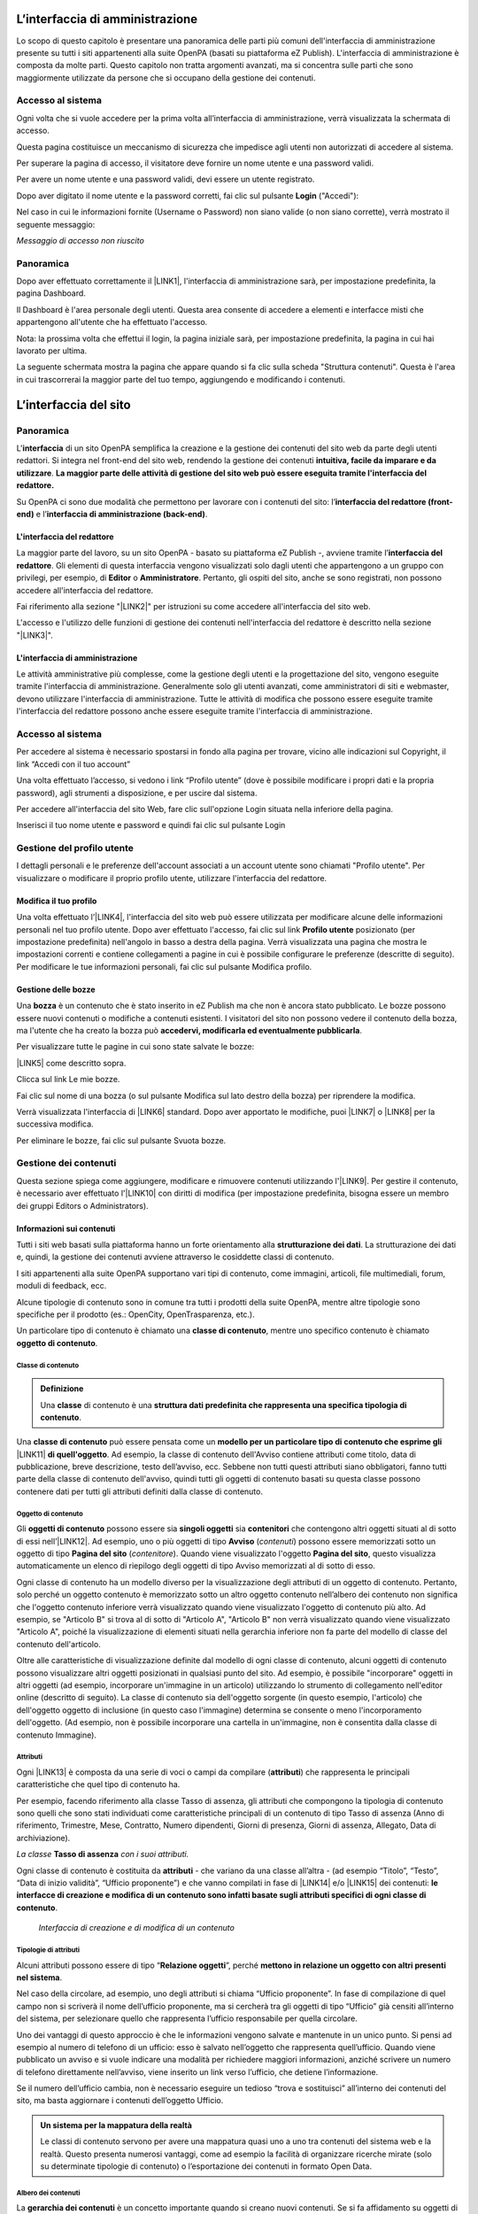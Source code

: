 

.. _h2f2c3f4669673970595d2c79547622f:

L’interfaccia di amministrazione
********************************

Lo scopo di questo capitolo è presentare una panoramica delle parti più comuni dell'interfaccia di amministrazione presente su tutti i siti appartenenti alla suite OpenPA (basati su piattaforma eZ Publish). L'interfaccia di amministrazione è composta da molte parti. Questo capitolo non tratta argomenti avanzati, ma si concentra sulle parti che sono maggiormente utilizzate da persone che si occupano della gestione dei contenuti.

.. _h67645d52877726a1e7944731371540:

Accesso al sistema 
===================

Ogni volta che si vuole accedere per la prima volta all’interfaccia di amministrazione, verrà visualizzata la schermata di accesso.

\ |IMG1|\ 

Questa pagina costituisce un meccanismo di sicurezza che impedisce agli utenti non autorizzati di accedere al sistema.

Per superare la pagina di accesso, il visitatore deve fornire un nome utente e una password validi.

\ |IMG2|\ 

Per avere un nome utente e una password validi, devi essere un utente registrato. 

Dopo aver digitato il nome utente e la password corretti, fai clic sul pulsante \ |STYLE0|\  ("Accedi"):

\ |IMG3|\ 

Nel caso in cui le informazioni fornite (Username o Password) non siano valide (o non siano corrette), verrà mostrato il seguente messaggio:

\ |IMG4|\ 

\ |STYLE1|\ 

.. _hf464843526245477320527c5120671:

Panoramica
==========

Dopo aver effettuato correttamente il \ |LINK1|\ , l'interfaccia di amministrazione sarà, per impostazione predefinita, la pagina Dashboard.

Il Dashboard è l'area personale degli utenti. Questa area consente di accedere a elementi e interfacce misti che appartengono all'utente che ha effettuato l'accesso.

Nota: la prossima volta che effettui il login, la pagina iniziale sarà, per impostazione predefinita, la pagina in cui hai lavorato per ultima.

La seguente schermata mostra la pagina che appare quando si fa clic sulla scheda "Struttura contenuti". Questa è l'area in cui trascorrerai la maggior parte del tuo tempo, aggiungendo e modificando i contenuti.

 

.. _h2c1d74277104e41780968148427e:




.. _h2584d795d6359545e183c6111315752:

L’interfaccia del sito
**********************

.. _hf464843526245477320527c5120671:

Panoramica
==========

L'\ |STYLE2|\  di un sito OpenPA semplifica la creazione e la gestione dei contenuti del sito web da parte degli utenti redattori. Si integra nel front-end del sito web, rendendo la gestione dei contenuti \ |STYLE3|\ . \ |STYLE4|\ 

Su OpenPA ci sono due modalità che permettono per lavorare con i contenuti del sito: l’\ |STYLE5|\  e l’\ |STYLE6|\ .

.. _h164c2e6e95130701d25620b16353a:

L'interfaccia del redattore
---------------------------

La maggior parte del lavoro, su un sito OpenPA - basato su piattaforma eZ Publish -, avviene tramite l’\ |STYLE7|\ . Gli elementi di questa interfaccia vengono visualizzati solo dagli utenti che appartengono a un gruppo con privilegi, per esempio, di \ |STYLE8|\  o \ |STYLE9|\ . Pertanto, gli ospiti del sito, anche se sono registrati, non possono accedere all'interfaccia del redattore. 

Fai riferimento alla sezione "\ |LINK2|\ " per istruzioni su come accedere all'interfaccia del sito web.

L'accesso e l'utilizzo delle funzioni di gestione dei contenuti nell'interfaccia del redattore è descritto nella sezione "\ |LINK3|\ ".

.. _ha4e37692153a2d496546773960565c:

L'interfaccia di amministrazione
--------------------------------

Le attività amministrative più complesse, come la gestione degli utenti e la progettazione del sito, vengono eseguite tramite l'interfaccia di amministrazione. Generalmente solo gli utenti avanzati, come amministratori di siti e webmaster, devono utilizzare l'interfaccia di amministrazione. Tutte le attività di modifica che possono essere eseguite tramite l'interfaccia del redattore possono anche essere eseguite tramite l'interfaccia di amministrazione.

.. _h6e4d39105a64461f4f3377d353919:

Accesso al sistema
==================

Per accedere al sistema è necessario spostarsi in fondo alla pagina per trovare, vicino alle indicazioni sul Copyright, il link “Accedi con il tuo account”

\ |IMG5|\ 

Una volta effettuato l’accesso, si vedono i link “Profilo utente” (dove è possibile modificare i propri dati e la propria password), agli strumenti a disposizione, e per uscire dal sistema.

\ |IMG6|\ 

Per accedere all'interfaccia del sito Web, fare clic sull'opzione Login situata nella inferiore della pagina.

Inserisci il tuo nome utente e password e quindi fai clic sul pulsante Login

.. _h45a7b11202953692f35174c5752c5b:

Gestione del profilo utente
===========================

I dettagli personali e le preferenze dell'account associati a un account utente sono chiamati "Profilo utente". Per visualizzare o modificare il proprio profilo utente, utilizzare l'interfaccia del redattore. 

.. _h254773682e787c2a7342801623527c28:

Modifica il tuo profilo
-----------------------

Una volta effettuato l’\ |LINK4|\ , l'interfaccia del sito web può essere utilizzata per modificare alcune delle informazioni personali nel tuo profilo utente. Dopo aver effettuato l'accesso, fai clic sul link \ |STYLE10|\  posizionato (per impostazione predefinita) nell'angolo in basso a destra della pagina. Verrà visualizzata una pagina che mostra le impostazioni correnti e contiene collegamenti a pagine in cui è possibile configurare le preferenze (descritte di seguito). Per modificare le tue informazioni personali, fai clic sul pulsante Modifica profilo.

\ |IMG7|\ 

.. _h543db5213201f7057203255d54b46:

Gestione delle bozze
--------------------

Una \ |STYLE11|\  è un contenuto che è stato inserito in eZ Publish ma che non è ancora stato pubblicato. Le bozze possono essere nuovi contenuti o modifiche a contenuti esistenti. I visitatori del sito non possono vedere il contenuto della bozza, ma l'utente che ha creato la bozza può \ |STYLE12|\ .

Per visualizzare tutte le pagine in cui sono state salvate le bozze:

\ |LINK5|\  come descritto sopra.

\ |IMG8|\ 

Clicca sul link Le mie bozze.

\ |IMG9|\ 

Fai clic sul nome di una bozza (o sul pulsante Modifica sul lato destro della bozza) per riprendere la modifica.

\ |IMG10|\ 

Verrà visualizzata l'interfaccia di \ |LINK6|\  standard. Dopo aver apportato le modifiche, puoi \ |LINK7|\  o \ |LINK8|\  per la successiva modifica.

Per eliminare le bozze, fai clic sul pulsante Svuota bozze.

\ |IMG11|\ 

\ |IMG12|\ 

.. _h1f184e272f67487d30753a697b3c5351:

Gestione dei contenuti
======================

Questa sezione spiega come aggiungere, modificare e rimuovere contenuti utilizzando l'\ |LINK9|\ . Per gestire il contenuto, è necessario aver effettuato l'\ |LINK10|\  con diritti di modifica (per impostazione predefinita, bisogna essere un membro dei gruppi Editors o Administrators).

.. _h497a677b162fd472225582d202823a:

Informazioni sui contenuti
--------------------------

Tutti i siti web basati sulla piattaforma hanno un forte orientamento alla \ |STYLE13|\ . La strutturazione dei dati e, quindi, la gestione dei contenuti avviene attraverso le cosiddette classi di contenuto. 

I siti appartenenti alla suite OpenPA supportano vari tipi di contenuto, come immagini, articoli, file multimediali, forum, moduli di feedback, ecc. 

Alcune tipologie di contenuto sono in comune tra tutti i prodotti della suite OpenPA, mentre altre tipologie sono specifiche per il prodotto (es.: OpenCity, OpenTrasparenza, etc.).

Un particolare tipo di contenuto è chiamato una \ |STYLE14|\ , mentre uno specifico contenuto è chiamato \ |STYLE15|\ .

.. _h46721d953744a52045c4d7212313d:

Classe di contenuto
~~~~~~~~~~~~~~~~~~~


.. admonition:: Definizione

    Una \ |STYLE16|\  di contenuto è una \ |STYLE17|\ . 

Una \ |STYLE18|\  può essere pensata come un \ |STYLE19|\  \ |LINK11|\  \ |STYLE20|\ . Ad esempio, la classe di contenuto dell'Avviso contiene attributi come titolo, data di pubblicazione, breve descrizione, testo dell’avviso, ecc. Sebbene non tutti questi attributi siano obbligatori, fanno tutti parte della classe di contenuto dell'avviso, quindi tutti gli oggetti di contenuto basati su questa classe possono contenere dati per tutti gli attributi definiti dalla classe di contenuto.

.. _h1d4c543776b648667653d412d7421:

Oggetto di contenuto
~~~~~~~~~~~~~~~~~~~~

Gli \ |STYLE21|\  possono essere sia \ |STYLE22|\  sia \ |STYLE23|\  che contengono altri oggetti situati al di sotto di essi nell’\ |LINK12|\ . Ad esempio, uno o più oggetti di tipo \ |STYLE24|\  (\ |STYLE25|\ ) possono essere memorizzati sotto un oggetto di tipo \ |STYLE26|\  (\ |STYLE27|\ ). Quando viene visualizzato l'oggetto \ |STYLE28|\ , questo visualizza automaticamente un elenco di riepilogo degli oggetti di tipo Avviso memorizzati al di sotto di esso.

Ogni classe di contenuto ha un modello diverso per la visualizzazione degli attributi di un oggetto di contenuto. Pertanto, solo perché un oggetto contenuto è memorizzato sotto un altro oggetto contenuto nell’albero dei contenuto non significa che l'oggetto contenuto inferiore verrà visualizzato quando viene visualizzato l'oggetto di contenuto più alto. Ad esempio, se "Articolo B" si trova al di sotto di "Articolo A", "Articolo B" non verrà visualizzato quando viene visualizzato "Articolo A", poiché la visualizzazione di elementi situati nella gerarchia inferiore non fa parte del modello di classe del contenuto dell'articolo.

Oltre alle caratteristiche di visualizzazione definite dal modello di ogni classe di contenuto, alcuni oggetti di contenuto possono visualizzare altri oggetti posizionati in qualsiasi punto del sito. Ad esempio, è possibile "incorporare" oggetti in altri oggetti (ad esempio, incorporare un'immagine in un articolo) utilizzando lo strumento di collegamento nell'editor online (descritto di seguito). La classe di contenuto sia dell'oggetto sorgente (in questo esempio, l'articolo) che dell'oggetto oggetto di inclusione (in questo caso l'immagine) determina se consente o meno l'incorporamento dell'oggetto. (Ad esempio, non è possibile incorporare una cartella in un'immagine, non è consentita dalla classe di contenuto Immagine).

.. _h28216c314279776926c20056637b7:

Attributi
~~~~~~~~~

Ogni \ |LINK13|\  è composta da una serie di voci o campi da compilare (\ |STYLE29|\ ) che rappresenta le principali caratteristiche che quel tipo di contenuto ha.

Per esempio, facendo riferimento alla classe Tasso di assenza, gli attributi che compongono la tipologia di contenuto sono quelli che sono stati individuati come caratteristiche principali di un contenuto di tipo Tasso di assenza (Anno di riferimento, Trimestre, Mese, Contratto, Numero dipendenti, Giorni di presenza, Giorni di assenza, Allegato, Data di archiviazione).

\ |IMG13|\ 

\ |STYLE30|\  \ |STYLE31|\  \ |STYLE32|\ 

Ogni classe di contenuto è costituita da \ |STYLE33|\  - che variano da una classe all’altra - (ad esempio “Titolo”, “Testo”, “Data di inizio validità”, “Ufficio proponente”) e che vanno compilati in fase di \ |LINK14|\  e/o \ |LINK15|\  dei contenuti: \ |STYLE34|\ .

\ |IMG14|\ 

 \ |STYLE35|\ 

.. _h10604b402c4d5175152c3fd415e671a:

Tipologie di attributi
~~~~~~~~~~~~~~~~~~~~~~

Alcuni attributi possono essere di tipo “\ |STYLE36|\ ”, perché \ |STYLE37|\ . 

Nel caso della circolare, ad esempio, uno degli attributi si chiama “Ufficio proponente”. In fase di compilazione di quel campo non si scriverà il nome dell’ufficio proponente, ma si cercherà tra gli oggetti di tipo “Ufficio” già censiti all’interno del sistema, per selezionare quello che rappresenta l’ufficio responsabile per quella circolare.

Uno dei vantaggi di questo approccio è che le informazioni vengono salvate e mantenute in un unico punto. Si pensi ad esempio al numero di telefono di un ufficio: esso è salvato nell’oggetto che rappresenta quell’ufficio. Quando viene pubblicato un avviso e si vuole indicare una modalità per richiedere maggiori informazioni, anziché scrivere un numero di telefono direttamente nell’avviso, viene inserito un link verso l’ufficio, che detiene l’informazione.

Se il numero dell’ufficio cambia, non è necessario eseguire un tedioso “trova e sostituisci” all’interno dei contenuti del sito, ma basta aggiornare i contenuti dell’oggetto Ufficio.


.. admonition:: Un sistema per la mappatura della realtà

    Le classi di contenuto servono per avere una mappatura quasi uno a uno tra contenuti del sistema web e la realtà. Questo presenta numerosi vantaggi, come ad esempio la facilità di organizzare ricerche mirate (solo su determinate tipologie di contenuto) o l’esportazione dei contenuti in formato Open Data. 

\ |IMG15|\ 

.. _h92d5457251d2e4e1d3b3fa7e26d39:

Albero dei contenuti
~~~~~~~~~~~~~~~~~~~~

La \ |STYLE38|\  è un concetto importante quando si creano nuovi contenuti. Se si fa affidamento su oggetti di contenuto più in alto nella gerarchia per visualizzare il nuovo contenuto che si sta aggiungendo, è probabile che si desideri aggiungere il nuovo contenuto sotto il contenitore del contenuto. Ad esempio, se si desidera che un oggetto contenuto della cartella visualizzi automaticamente un elenco di articoli, tali articoli devono trovarsi al di sotto dell'oggetto contenuto della cartella. È possibile aggiungere manualmente un collegamento a un articolo nel testo di un oggetto contenuto della cartella; tuttavia, se elimini l'articolo, il link verrà interrotto.

.. _h7c2b7466704f1f106c504a672c3d3750:

La barra degli strumenti
------------------------

Quando si effettua l'accesso con un account utente appartenente al gruppo Editor o Amministratore, la barra degli strumenti del sito web (mostrata sotto) viene visualizzata in ogni pagina del sito.

La barra degli strumenti consente di disporre delle funzionalità di \ |STYLE39|\  direttamente sulle pagine del sito (senza bisogno di accedere all’\ |LINK16|\ ). In questo modo è possibile navigare il sito come un normale visitatore, operare modifiche a contenuti esistenti, spostare contenuti, dargli un ordine oppure creare nuovi contenuti.

.. _h421b692f64105e7248301b6c1c2c687e:

\ |IMG16|\ -----------

\ |STYLE40|\ 


.. admonition:: Importante

    Le azioni che è possibile svolgere attraverso l’uso della barra degli strumenti \ |STYLE41|\  in quel momento: ad esempio se si sta visualizzando un contenuto di tipo “Avviso” e si clicca sull’icona con la matita (modifica), verrà modificato esattamente quel contenuto, la stessa cosa vale per la creazione di nuovi contenuti, la cancellazione, e così via.

I pulsanti disponibili dalla barra degli strumenti del sito Web variano a seconda che l'account utente appartenga all'editor o al gruppo di amministratori. Se appartiene al gruppo Editor, sono disponibili solo i pulsanti applicabili nel contesto corrente. Inoltre, i pulsanti visualizzati dagli Editor sono limitati in base ai diritti concessi al gruppo di utenti Editor. (Tutti i pulsanti invece vengono visualizzati dagli utenti che appartengono al gruppo di utenti Administrator.)

Oltre ai pulsanti visualizzati, anche le classi di contenuti visualizzate nell'elenco a discesa possono variare a seconda che l'account utente appartenga a un editor o a un gruppo di amministratori.


.. admonition:: L’albero dei contenuti

    Nel sistema Open City, i contenuti sono organizzati in una struttura ad albero. Ogni contenuto ha una sua collocazione nell’albero dei contenuti. Questo va tenuto in considerazione quando viene creato un nuovo contenuto, perché esso va creato nella posizione corretta all’interno di un albero. Fanno eccezioni le immagini, che idealmente vengono create in un unico contenitore (Media/Images) per poter poi essere riutilizzate all’interno dei contenuti del sito.

La barra degli strumenti permette di eseguire le seguenti operazioni sui contenuti:

* \ |LINK17|\ 

* \ |LINK18|\ 

* \ |LINK19|\ 

* \ |LINK20|\ 

* \ |LINK21|\ 

* \ |LINK22|\ 

* \ |STYLE42|\  è possibile caricare dei files dal proprio pc (immagini, documenti pdf), che vengono convertiti in contenuti (seguendo una mappatura file/contenuto definita a livello di configurazione);

* \ |STYLE43|\  nel caso in cui il menù non mostra le modifiche apportate, è possibile forzare un refresh della visualizzazione del menù stesso;

* \ |STYLE44|\  per copiare un contenuto;

* \ |STYLE45|\  per accedere all’interfaccia di amministrazione e guardare “dietro le quinte”;

* \ |STYLE46|\  consente di tradurre un contenuto;

* \ |STYLE47|\  apre (o chiude) il box con informazioni sul contenuto che si sta visualizzando (data di creazione,  autore, tipologia di contenuto, …)

.. _h2c1d74277104e41780968148427e:




.. _h446e1e74f406341a17187e2023342b:

Creare un nuovo contenuto
~~~~~~~~~~~~~~~~~~~~~~~~~

\ |IMG17|\ 

La creazione di un contenuto avviene nel seguente modo:

Si naviga il sito fino a raggiungere il contenitore all’interno del quale si vuole creare il contenuto, ad esempio un calendario:

\ |IMG18|\ 

Dalla tendina nella barra degli strumenti (1), è possibile filtrare le tipologie di contenuto (2) e  selezionare il tipo di contenuto da creare (3). Infine si preme sul pulsante Crea qui (4):

\ |IMG19|\ 

\ |STYLE48|\  \ |STYLE49|\ \ |STYLE50|\ 


.. admonition:: Attenzione!

    Siccome le azioni svolte attraverso la barra degli strumenti \ |STYLE51|\  in quel momento, è molto importante fare attenzione al contenitore in cui ci si trova nel momento in cui si clicca il pulsante \ |STYLE52|\ : il contenuto verrà creato esattamente lì.

Una volta effettuate queste operazioni, il sistema presenta una interfaccia identica a quella di modifica di un contenuto, con la differenza che i campi (attributi) saranno tutti vuoti.


.. admonition:: Attributi obbligatori

    Nelle interfacce di creazione e modifica dei contenuti, alcuni degli attributi sono marcati con un asterisco. Questo significa che è obbligatorio compilare quegli attributi.

Una volta compilati i campi, pubblicare il contenuto oppure salvarlo come bozza.

.. _h623b12807a5967151285b15636b763e:

Modificare un contenuto esistente
~~~~~~~~~~~~~~~~~~~~~~~~~~~~~~~~~

\ |IMG20|\ 

Per modificare un contenuto esistente, è sufficiente \ |STYLE53|\  che si desidera modificare attraverso i menu e i link del sito, esattamente come farebbe un visitatore. Una volta raggiunto il contenuto da modificare, \ |STYLE54|\  e si passa alla modalità di modifica del contenuto: viene mostrata l’\ |STYLE55|\ , \ |STYLE56|\  \ |LINK23|\  di quel particolare contenuto.

.. _h6f797b5ae124496622133f2621740:

Spostare un contenuto
~~~~~~~~~~~~~~~~~~~~~

\ |IMG21|\ 

Per spostare il contenuto da una posizione a un'altra sul sito, utilizzare il pulsante \ |STYLE57|\  nella barra degli strumenti del sito web. Dopo aver fatto clic su Sposta, sarai in grado di esplorare il sito web e scegliere la nuova posizione per il contenuto.

\ |IMG22|\ 

Puoi scegliere il nuovo contenitore facendo clic sul pulsante di opzione accanto al nome o fare clic sul nome del contenitore per visualizzare il contenuto all’interno del contenitore.

Dopo aver selezionato la nuova posizione, fare clic sul pulsante \ |STYLE58|\ .

\ |IMG23|\ 

\ |STYLE59|\ 

#. Se sposti un contenitore di contenuti, il sistema sposta anche qualsiasi contenuto sotto quell'oggetto. Ad esempio, se sposti una cartella contenente articoli da una posizione a un'altra, tutti gli articoli verranno spostati.

#. Lo spostamento del contenuto dipende dai permessi dell’utente.

.. _h5e68755539e37045648426c163d17:

Eliminare un contenuto
~~~~~~~~~~~~~~~~~~~~~~

\ |IMG24|\ 

I siti di OpenPA utilizzano un contenitore denominato \ |STYLE60|\ . Quando rimuovi il contenuto, in realtà lo stai spostando nel contenitore del Cestino. Può essere ripristinato in qualsiasi momento fino a quando il Cestino non viene svuotato.

Per rimuovere il contenuto, selezionare l'oggetto desiderato e fare clic sul pulsante \ |STYLE61|\  sulla barra degli strumenti del sito Web. In alternativa, per i contenuti incorporati, fare clic sul pulsante Elimina vicino all'oggetto contenuto.

Ti verrà richiesto di specificare se il contenuto deve essere spostato nel cestino o eliminato completamente:

\ |STYLE62|\ 

\ |IMG25|\ 

\ |STYLE63|\ 

\ |IMG26|\ 

Fai molta attenzione durante la rimozione e l'eliminazione dei contenuti, poiché queste azioni influiscono anche sugli altri contenuti del sito:

* Se rimuovi un contenitore, verranno rimossi anche gli elementi contenuti al suo interno. Ad esempio, se rimuovi la cartella contenente articoli, rimuovi anche gli articoli.

* Se ci sono collegamenti al contenuto, quando rimuovi il contenuto i collegamenti vengono interrotti.

.. _h7df7c776b4051050602379363f7c45:

Recuperare del contenuto dal cestino
~~~~~~~~~~~~~~~~~~~~~~~~~~~~~~~~~~~~

Per recuperare il contenuto rimosso dal contenitore del cestino, accedere all'\ |LINK24|\  e fare clic sull'icona del cestino sul lato sinistro.

\ |IMG27|\ 

Il contenitore del cestino ha una struttura "piatta", il che significa che tutti gli oggetti sono elencati allo stesso livello indipendentemente dalla loro posizione nella gerarchia del contenuto originale.

Per ripristinare un oggetto contenuto dal cestino, fai clic sull'icona a forma di matita nella colonna a destra. Verrà richiesto se si desidera ripristinare l'oggetto nella posizione originale o in una nuova posizione. Dopo aver specificato il percorso, fare clic su Ok.

Se si tenta di recuperare un contenuto il cui contenitore originale è stato rimosso, si è obbligati a scegliere una nuova posizione per esso.

.. _h2240736754442d35296a627136282576:

Visualizzare un contenuto in più posti
~~~~~~~~~~~~~~~~~~~~~~~~~~~~~~~~~~~~~~

\ |IMG28|\ 

Come visto in precedenza, ogni contenuto del sito ha una collocazione in una struttura ad albero. La funzionalità \ |STYLE64|\  consente di rendere uno stesso contenuto visibile in più sezioni del sito. Lo stesso oggetto di contenuto può infatti avere più collocazioni all'interno dell'albero dei contenuti. 

Per pubblicare un contenuto in una posizione aggiuntiva, accedere alla pagina desiderata, quindi fare clic sul pulsante \ |STYLE65|\ .

Dopo aver fatto clic sul pulsante, verrà visualizzato il nodo di livello superiore dell'albero dei contenuto. 

\ |IMG29|\ 

Fare clic sui nodi contenitore evidenziati per navigare nell'albero fino a raggiungere la posizione in cui si desidera pubblicare il contenuto. Quando hai trovato la nuova posizione, seleziona la casella e fai clic sul pulsante \ |STYLE66|\ .

\ |IMG30|\ 

.. _h186d3e232255c2d71724e1d376f4d6c:

Ordinare un elenco di contenuti
~~~~~~~~~~~~~~~~~~~~~~~~~~~~~~~

\ |IMG31|\ 

Quando si hanno diversi oggetti di contenuto in un contenitore, è possibile disporli e visualizzarli in un ordine ben preciso.

Esistono molti modi diversi per ordinare un elenco di contenuti. Questa sezione mostra un metodo, che può essere applicato alle preferenze di ordinamento più comuni (per esempio: manualmente, in ordine alfabetico o per data).

Dopo aver effettuato l’\ |LINK25|\ , individua il contenitore dei contenuti a cui desideri dare un ordinamento e clicca sul pulsante \ |STYLE67|\ .

\ |IMG32|\ 

\ |STYLE68|\ 

* \ |STYLE69|\ : ordine alfabetico ascendente (dalla A alla Z) oppure discendente (dalla Z alla A)

* \ |STYLE70|\ : ordine cronologico in base alla data di pubblicazione ascendente (dal primo pubblicato all’ultimo) oppure discendente (dall’ultimo pubblicato al primo)

* \ |STYLE71|\ : in questa modalità è possibile ordinare i contenuti manualmente in base alla priorità che gli si vuole affidare. La priorità può essere impostata come ascendente (dal numero più basso al più alto) oppure discendente (dal numero più alto al più basso). Può essere impostata sia attraverso l’inserimento di numeri interi nella sezione a destra “Priorità” (1) oppure attraverso il trascinamento manuale (2).

\ |IMG33|\ 

.. _h2c1d74277104e41780968148427e:




.. _h767585962235668053c5e40387877:

Gestire la pubblicazione di un contenuto
----------------------------------------

.. _h3a185351287965787e58745836626238:

Pubblicare un contenuto
~~~~~~~~~~~~~~~~~~~~~~~

\ |IMG34|\ 

Durante la \ |LINK26|\  o la \ |LINK27|\ , dopo aver inserito tutte le informazioni che desideri inserire, puoi pubblicare il tuo contenuto attraverso il pulsante \ |STYLE72|\ , che si trova sia in alto sia in fondo sulla destra.

.. _h135b1173858785b746a581212b213a:

Salvare una bozza
~~~~~~~~~~~~~~~~~

\ |IMG35|\ 

Quando lavori su un oggetto, puoi salvare il tuo lavoro senza renderlo visibile subito sul sito web. Quando si crea una \ |STYLE73|\ , la versione “bozza” dell'oggetto viene salvata senza essere pubblicata. Per salvare una bozza, fai clic sul pulsante \ |STYLE74|\  nella \ |LINK28|\ : questo ti permetterà di salvare il tuo lavoro e di continuare a lavorare sulla tua bozza; se invece vuoi salvare una bozza ma preferisci continuare a lavorarci in un secondo momento, clicca su \ |STYLE75|\ .

\ |IMG36|\ 

Esistono due metodi per recuperare le bozze: accedere alla pagina \ |LINK29|\  nel tuo profilo o \ |LINK30|\  precedentemente pubblicata. 

#. Se l'oggetto contenuto non è stato pubblicato in precedenza, seleziona \ |STYLE76|\  dall'angolo in basso a destra di qualsiasi pagina, quindi seleziona \ |LINK31|\ . Verrà visualizzata una pagina con tutte le bozze.

#. Per continuare invece a lavorare su una bozza di un oggetto che è stato precedentemente pubblicato, è possibile in alternativa \ |LINK32|\  semplicemente l'oggetto contenuto esistente. Dopo aver fatto clic sul pulsante Modifica, avrai la possibilità di modificare la versione corrente - quella pubblicata - creando quindi una nuova bozza (2) oppure di continuare a modificare la bozza precedentemente creata (1).

\ |IMG37|\ 

.. _hf307a4b362627629761f2e7d26b63:

Annullare una bozza
~~~~~~~~~~~~~~~~~~~

\ |IMG38|\ 

Durante la \ |LINK33|\  o la \ |LINK34|\ , puoi decidere di annullare il lavoro apportato, eliminando la bozza creata. Questo non influirà in alcun modo sul contenuto eventualmente già pubblicato, ma eliminerà semplicemente la bozza contenente le nuove informazioni apportate. Per farlo clicca il pulsante \ |STYLE77|\ , che si trova sia in alto sia in fondo sulla sinistra.

Un altro modo per eliminare le bozze, è quello di \ |LINK35|\ , cliccare su \ |LINK36|\  e fare clic sul pulsante Svuota bozze.

\ |IMG39|\ 

\ |IMG40|\ 

Se invece vuoi eliminare definitivamente un contenuto dal sito vai nella sezione \ |LINK37|\ .

.. _h803704e74727f3f1969533867f4b16:

Gestire le versioni di un contenuto
-----------------------------------

Nei siti di OpenPA, ogni contenuto creato viene memorizzato come "\ |STYLE78|\ ". Ad esempio, un articolo è un oggetto, un account utente è un oggetto e così via.

Quando si \ |LINK38|\ , viene assegnato un \ |STYLE79|\  (es.: 1). Se si modifica l'oggetto, viene assegnato un nuovo numero di versione (es.: 2, 3 e così via). Sia l'originale che le nuove versioni dell'oggetto vengono memorizzate nel database.

Grazie a questo sistema di controllo delle versioni, è possibile \ |STYLE80|\ . Ad esempio, se una nuova versione di un oggetto contiene un errore, è possibile ripristinare l'oggetto alla versione precedente.

Solo un numero limitato di versioni di ciascun oggetto contenuto viene memorizzato nel database (per evitare che il database diventi troppo grande). Nel caso dei siti di OpenPA vengono memorizzate al massimo 10 versioni precedenti dell’oggetto pubblicato.

.. _h709111e6d7c634a5217577b23a7033:

Ripristinare una versione precedente di un oggetto
~~~~~~~~~~~~~~~~~~~~~~~~~~~~~~~~~~~~~~~~~~~~~~~~~~

Per ripristinare una versione precedente di un oggetto, \ |LINK39|\ , quindi accedere al contenuto che si desidera ripristinare. (Per impostazione predefinita, solo i membri dei gruppi Editor e Administrator hanno accesso a questa funzione.)

Clicca sul pulsante Informazioni per l’editor (in alto a destra, sulla barra degli strumenti)

\ |IMG41|\ 

Clicca sul pulsante Gestisci versioni.

\ |IMG42|\ 

Seleziona la casella accanto alla versione desiderata dell'oggetto e fai clic sul pulsante Copia della versione “Archiviata” che desideri ripristinare.

\ |IMG43|\ 

Questo creerà una nuova bozza. Fai clic sul pulsante Modifica per modificare la nuova bozza appena creata. 

\ |IMG44|\ 

Fai clic sul pulsante \ |STYLE81|\  per pubblicare l’oggetto e ripristinare così la sua versione precedente. Se lo desideri, puoi comunque modificare l'oggetto prima di pubblicare la versione ripristinata.

La nuova versione (3) sostituirà la versione corrente (2). La versione dell'oggetto che hai appena sostituito invece rimarrà comunque nel database delle versioni precedenti come “Archiviata” e potrà essere ripristinata nello stesso modo appena descritto.

.. _h5a202e1a594d53153c112312403b3020:

Attività quotidiane
*******************

.. _h57d61333f207e82d4e372d1174a4f:

Navigare nell'albero dei contenuti
==================================

Nei siti appartenenti alla suite OpenPA, tutto il contenuto è memorizzato in \ |STYLE82|\ . I nodi possono essere pensati come pagine sul sito. Ad esempio, un nodo può essere un articolo di notizie, una pagina di informazioni, un messaggio del forum, un avviso e così via. I nodi sono organizzati in un grande \ |LINK40|\ . L'albero è diviso in tre parti principali: "Contenuto", "Media" e "Utenti". Le prime tre schede dell'interfaccia di amministrazione ti portano all'inizio di questi sottoalberi.

.. _h61a5b3a7618791e17f7d4516486f40:

Navigazione standard: fai clic in giro
--------------------------------------

Quando cerchi un determinato nodo (in genere perché vuoi fare qualcosa con esso, modificare, spostare, ecc.), dovrai navigare nell'albero dei contenuti. I riquadri rossi nella schermata seguente mostrano le zone di navigazione principali (le interfacce che possono essere utilizzate per navigare nell'albero dei nodi).

.. _h2c1d74277104e41780968148427e:





.. bottom of content


.. |STYLE0| replace:: **Login**

.. |STYLE1| replace:: *Messaggio di accesso non riuscito*

.. |STYLE2| replace:: **interfaccia**

.. |STYLE3| replace:: **intuitiva, facile da imparare e da utilizzare**

.. |STYLE4| replace:: **La maggior parte delle attività di gestione del sito web può essere eseguita tramite l'interfaccia del redattore.**

.. |STYLE5| replace:: **interfaccia del redattore (front-end)**

.. |STYLE6| replace:: **interfaccia di amministrazione (back-end)**

.. |STYLE7| replace:: **interfaccia del redattore**

.. |STYLE8| replace:: **Editor**

.. |STYLE9| replace:: **Amministratore**

.. |STYLE10| replace:: **Profilo utente**

.. |STYLE11| replace:: **bozza**

.. |STYLE12| replace:: **accedervi, modificarla ed eventualmente pubblicarla**

.. |STYLE13| replace:: **strutturazione dei dati**

.. |STYLE14| replace:: **classe di contenuto**

.. |STYLE15| replace:: **oggetto di contenuto**

.. |STYLE16| replace:: **classe**

.. |STYLE17| replace:: **struttura dati predefinita che rappresenta una specifica tipologia di contenuto**

.. |STYLE18| replace:: **classe di contenuto**

.. |STYLE19| replace:: **modello per un particolare tipo di contenuto che esprime gli**

.. |STYLE20| replace:: **di quell'oggetto**

.. |STYLE21| replace:: **oggetti di contenuto**

.. |STYLE22| replace:: **singoli oggetti**

.. |STYLE23| replace:: **contenitori**

.. |STYLE24| replace:: **Avviso**

.. |STYLE25| replace:: *contenuti*

.. |STYLE26| replace:: **Pagina del sito**

.. |STYLE27| replace:: *contenitore*

.. |STYLE28| replace:: **Pagina del sito**

.. |STYLE29| replace:: **attributi**

.. |STYLE30| replace:: *La classe*

.. |STYLE31| replace:: **Tasso di assenza**

.. |STYLE32| replace:: *con i suoi attributi.*

.. |STYLE33| replace:: **attributi**

.. |STYLE34| replace:: **le interfacce di creazione e modifica di un contenuto sono infatti basate sugli attributi specifici di ogni classe di contenuto**

.. |STYLE35| replace:: *Interfaccia di creazione e di modifica di un contenuto*

.. |STYLE36| replace:: **Relazione oggetti**

.. |STYLE37| replace:: **mettono in relazione un oggetto con altri presenti nel sistema**

.. |STYLE38| replace:: **gerarchia dei contenuti**

.. |STYLE39| replace:: *content management*

.. |STYLE40| replace:: *La barra degli strumenti con le varie funzionalità*

.. |STYLE41| replace:: **sono contestuali al contenuto visualizzato**

.. |STYLE42| replace:: **Caricamento multiplo:**

.. |STYLE43| replace:: **Refresh menu:**

.. |STYLE44| replace:: **Copia:**

.. |STYLE45| replace:: **Interfaccia di amministrazione:**

.. |STYLE46| replace:: **Traduci:**

.. |STYLE47| replace:: **Informazioni sul contenuto:**

.. |STYLE48| replace:: *Creazione di un nuovo oggetto di tipo*

.. |STYLE49| replace:: **Evento**

.. |STYLE50| replace:: *.*

.. |STYLE51| replace:: **sono contestuali al contenuto visualizzato**

.. |STYLE52| replace:: **Crea qui**

.. |STYLE53| replace:: **navigare verso il contenuto**

.. |STYLE54| replace:: **si clicca sull’icona della matita**

.. |STYLE55| replace:: **interfaccia di modifica**

.. |STYLE56| replace:: **basata sugli attributi della**

.. |STYLE57| replace:: **Sposta**

.. |STYLE58| replace:: **Seleziona**

.. |STYLE59| replace:: **Informazioni tecniche**

.. |STYLE60| replace:: **Cestino**

.. |STYLE61| replace:: **Elimina**

.. |STYLE62| replace:: **Rimuovi il contenuto spostandolo nel cestino (predefinito)**

.. |STYLE63| replace:: **Cancella il contenuto de-selezionando la casella Sposta nel cestino**

.. |STYLE64| replace:: **Aggiungi collocazioni**

.. |STYLE65| replace:: **Aggiungi collocazioni**

.. |STYLE66| replace:: **Seleziona**

.. |STYLE67| replace:: **Ordina**

.. |STYLE68| replace:: **Modalità di ordinamento**

.. |STYLE69| replace:: **Nome**

.. |STYLE70| replace:: **Pubblicato**

.. |STYLE71| replace:: **Priorità**

.. |STYLE72| replace:: **Salva**

.. |STYLE73| replace:: **bozza**

.. |STYLE74| replace:: **Salva bozza**

.. |STYLE75| replace:: **Salva bozza e esci**

.. |STYLE76| replace:: **Profilo utente**

.. |STYLE77| replace:: **Annulla**

.. |STYLE78| replace:: **oggetto**

.. |STYLE79| replace:: **numero di versione**

.. |STYLE80| replace:: **ripristinare una versione precedente di un oggetto**

.. |STYLE81| replace:: **Salva**

.. |STYLE82| replace:: **nodi**


.. |LINK1| raw:: html

    <a href="#heading=h.p3mrka7hvlgn">login</a>

.. |LINK2| raw:: html

    <a href="#heading=h.n4svwnvcjsjv">Gestione del profilo utente</a>

.. |LINK3| raw:: html

    <a href="#heading=h.puwcf7tgiycx">Gestione dei contenuti</a>

.. |LINK4| raw:: html

    <a href="#heading=h.n4svwnvcjsjv">accesso al sistema</a>

.. |LINK5| raw:: html

    <a href="#heading=h.llkhyy9sdqd2">Accedi al tuo profilo utente</a>

.. |LINK6| raw:: html

    <a href="#heading=h.1mcnduslphd4">modifica</a>

.. |LINK7| raw:: html

    <a href="#heading=h.juza122b5gfb">pubblicare l'oggetto</a>

.. |LINK8| raw:: html

    <a href="#heading=h.wnigikt1lo9g">salvarlo di nuovo come bozza</a>

.. |LINK9| raw:: html

    <a href="#heading=h.nwxpw7bjnq2z">interfaccia del redattore</a>

.. |LINK10| raw:: html

    <a href="#heading=h.n4svwnvcjsjv">accesso come utente</a>

.. |LINK11| raw:: html

    <a href="#heading=h.q57u6ojsxflq">attributi</a>

.. |LINK12| raw:: html

    <a href="#heading=h.joqishgpytei">albero dei contenuto</a>

.. |LINK13| raw:: html

    <a href="#heading=h.p2ynpnmf2tr2">classe di contenuto</a>

.. |LINK14| raw:: html

    <a href="#heading=h.drjohrpw70wm">creazione</a>

.. |LINK15| raw:: html

    <a href="#heading=h.1mcnduslphd4">modifica</a>

.. |LINK16| raw:: html

    <a href="#heading=h.jtp4r2o0ttqb">interfaccia di amministrazione</a>

.. |LINK17| raw:: html

    <a href="#heading=h.ndkcfao9d0rv">Creare un nuovo contenuto</a>

.. |LINK18| raw:: html

    <a href="#heading=h.1mcnduslphd4">Modificare un contenuto esistente</a>

.. |LINK19| raw:: html

    <a href="#heading=h.i26rv2rivw43">Spostare un contenuto</a>

.. |LINK20| raw:: html

    <a href="#heading=h.ql3gqguzc4sb">Eliminare un contenuto</a>

.. |LINK21| raw:: html

    <a href="#heading=h.mjbri5bl04ul">Visualizzare un contenuto in più posti</a>

.. |LINK22| raw:: html

    <a href="#heading=h.10opsef29is">Ordinare un elenco di contenuti</a>

.. |LINK23| raw:: html

    <a href="#heading=h.ru6obljf61tc">classe di contenuto</a>

.. |LINK24| raw:: html

    <a href="#heading=h.jtp4r2o0ttqb">interfaccia di amministrazione</a>

.. |LINK25| raw:: html

    <a href="#heading=h.n4svwnvcjsjv">accesso al sistema</a>

.. |LINK26| raw:: html

    <a href="#heading=h.drjohrpw70wm">creazione un nuovo contenuto</a>

.. |LINK27| raw:: html

    <a href="#heading=h.1mcnduslphd4">modifica di un contenuto già esistente</a>

.. |LINK28| raw:: html

    <a href="#heading=h.1mcnduslphd4">pagina di modifica</a>

.. |LINK29| raw:: html

    <a href="#heading=h.h9pifzd4qg2c">Le mie bozze</a>

.. |LINK30| raw:: html

    <a href="#heading=h.1mcnduslphd4">modificare una pagina</a>

.. |LINK31| raw:: html

    <a href="#heading=h.h9pifzd4qg2c">Le mie bozze</a>

.. |LINK32| raw:: html

    <a href="#heading=h.1mcnduslphd4">modificare</a>

.. |LINK33| raw:: html

    <a href="#heading=h.drjohrpw70wm">creazione un nuovo contenuto</a>

.. |LINK34| raw:: html

    <a href="#heading=h.1mcnduslphd4">modifica di un contenuto già esistente</a>

.. |LINK35| raw:: html

    <a href="#heading=h.rvrai39cv162">accedere al tuo Profilo utente</a>

.. |LINK36| raw:: html

    <a href="#heading=h.h9pifzd4qg2c">Le mie bozze</a>

.. |LINK37| raw:: html

    <a href="#heading=h.ql3gqguzc4sb">Eliminare un contenuto</a>

.. |LINK38| raw:: html

    <a href="#heading=h.drjohrpw70wm">crea un nuovo oggetto</a>

.. |LINK39| raw:: html

    <a href="#heading=h.n4svwnvcjsjv">accedere al sistema</a>

.. |LINK40| raw:: html

    <a href="#heading=h.joqishgpytei">albero</a>


.. |IMG1| image:: static/Gestione_dei_contenuti_[Federica]_1.png
   :height: 441 px
   :width: 624 px

.. |IMG2| image:: static/Gestione_dei_contenuti_[Federica]_2.png
   :height: 188 px
   :width: 344 px

.. |IMG3| image:: static/Gestione_dei_contenuti_[Federica]_3.png
   :height: 188 px
   :width: 344 px

.. |IMG4| image:: static/Gestione_dei_contenuti_[Federica]_4.png
   :height: 178 px
   :width: 561 px

.. |IMG5| image:: static/Gestione_dei_contenuti_[Federica]_5.png
   :height: 48 px
   :width: 624 px

.. |IMG6| image:: static/Gestione_dei_contenuti_[Federica]_6.png
   :height: 49 px
   :width: 624 px

.. |IMG7| image:: static/Gestione_dei_contenuti_[Federica]_6.png
   :height: 49 px
   :width: 624 px

.. |IMG8| image:: static/Gestione_dei_contenuti_[Federica]_7.png
   :height: 22 px
   :width: 624 px

.. |IMG9| image:: static/Gestione_dei_contenuti_[Federica]_8.png
   :height: 208 px
   :width: 560 px

.. |IMG10| image:: static/Gestione_dei_contenuti_[Federica]_9.png
   :height: 202 px
   :width: 624 px

.. |IMG11| image:: static/Gestione_dei_contenuti_[Federica]_10.png
   :height: 202 px
   :width: 624 px

.. |IMG12| image:: static/Gestione_dei_contenuti_[Federica]_11.png
   :height: 202 px
   :width: 624 px

.. |IMG13| image:: static/Gestione_dei_contenuti_[Federica]_12.png
   :height: 368 px
   :width: 624 px

.. |IMG14| image:: static/Gestione_dei_contenuti_[Federica]_13.png
   :height: 813 px
   :width: 601 px

.. |IMG15| image:: static/Gestione_dei_contenuti_[Federica]_14.png
   :height: 916 px
   :width: 550 px

.. |IMG16| image:: static/Gestione_dei_contenuti_[Federica]_15.png
   :height: 153 px
   :width: 624 px

.. |IMG17| image:: static/Gestione_dei_contenuti_[Federica]_16.png
   :height: 41 px
   :width: 624 px

.. |IMG18| image:: static/Gestione_dei_contenuti_[Federica]_17.png
   :height: 193 px
   :width: 349 px

.. |IMG19| image:: static/Gestione_dei_contenuti_[Federica]_18.png
   :height: 134 px
   :width: 434 px

.. |IMG20| image:: static/Gestione_dei_contenuti_[Federica]_19.png
   :height: 46 px
   :width: 624 px

.. |IMG21| image:: static/Gestione_dei_contenuti_[Federica]_20.png
   :height: 46 px
   :width: 624 px

.. |IMG22| image:: static/Gestione_dei_contenuti_[Federica]_21.png
   :height: 352 px
   :width: 624 px

.. |IMG23| image:: static/Gestione_dei_contenuti_[Federica]_22.png
   :height: 352 px
   :width: 624 px

.. |IMG24| image:: static/Gestione_dei_contenuti_[Federica]_23.png
   :height: 42 px
   :width: 624 px

.. |IMG25| image:: static/Gestione_dei_contenuti_[Federica]_24.png
   :height: 228 px
   :width: 602 px

.. |IMG26| image:: static/Gestione_dei_contenuti_[Federica]_25.png
   :height: 238 px
   :width: 624 px

.. |IMG27| image:: static/Gestione_dei_contenuti_[Federica]_26.png
   :height: 201 px
   :width: 188 px

.. |IMG28| image:: static/Gestione_dei_contenuti_[Federica]_27.png
   :height: 46 px
   :width: 624 px

.. |IMG29| image:: static/Gestione_dei_contenuti_[Federica]_28.png
   :height: 317 px
   :width: 624 px

.. |IMG30| image:: static/Gestione_dei_contenuti_[Federica]_29.png
   :height: 317 px
   :width: 624 px

.. |IMG31| image:: static/Gestione_dei_contenuti_[Federica]_30.png
   :height: 42 px
   :width: 624 px

.. |IMG32| image:: static/Gestione_dei_contenuti_[Federica]_31.png
   :height: 364 px
   :width: 624 px

.. |IMG33| image:: static/Gestione_dei_contenuti_[Federica]_32.png
   :height: 305 px
   :width: 624 px

.. |IMG34| image:: static/Gestione_dei_contenuti_[Federica]_33.png
   :height: 42 px
   :width: 492 px

.. |IMG35| image:: static/Gestione_dei_contenuti_[Federica]_34.png
   :height: 45 px
   :width: 496 px

.. |IMG36| image:: static/Gestione_dei_contenuti_[Federica]_35.png
   :height: 45 px
   :width: 496 px

.. |IMG37| image:: static/Gestione_dei_contenuti_[Federica]_36.png
   :height: 142 px
   :width: 624 px

.. |IMG38| image:: static/Gestione_dei_contenuti_[Federica]_37.png
   :height: 42 px
   :width: 492 px

.. |IMG39| image:: static/Gestione_dei_contenuti_[Federica]_10.png
   :height: 202 px
   :width: 624 px

.. |IMG40| image:: static/Gestione_dei_contenuti_[Federica]_11.png
   :height: 202 px
   :width: 624 px

.. |IMG41| image:: static/Gestione_dei_contenuti_[Federica]_38.png
   :height: 29 px
   :width: 624 px

.. |IMG42| image:: static/Gestione_dei_contenuti_[Federica]_39.png
   :height: 240 px
   :width: 624 px

.. |IMG43| image:: static/Gestione_dei_contenuti_[Federica]_40.png
   :height: 204 px
   :width: 624 px

.. |IMG44| image:: static/Gestione_dei_contenuti_[Federica]_41.png
   :height: 190 px
   :width: 624 px
